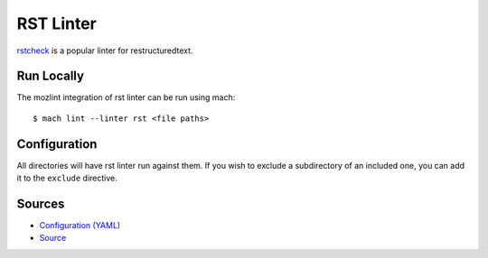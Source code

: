 RST Linter
==========

`rstcheck`_ is a popular linter for restructuredtext.


Run Locally
-----------

The mozlint integration of rst linter can be run using mach:

.. parsed-literal::

    $ mach lint --linter rst <file paths>


Configuration
-------------

All directories will have rst linter run against them.
If you wish to exclude a subdirectory of an included one, you can add it to the ``exclude``
directive.


.. _rstcheck: https://github.com/myint/rstcheck


Sources
-------

* `Configuration (YAML) <https://searchfox.org/mozilla-central/source/tools/lint/rst.yml>`_
* `Source <https://searchfox.org/mozilla-central/source/tools/lint/rst/__init__.py>`_
